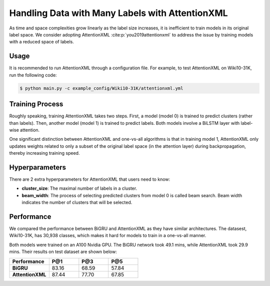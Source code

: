 Handling Data with Many Labels with AttentionXML
===============================================================================
As time and space complexities grow linearly as the label size increases, it is inefficient to train models in its
original label space. We consider adopting AttentionXML :cite:p:`you2019attentionxml` to address the issue by training
models with a reduced space of labels.

Usage
-----
It is recommended to run AttentionXML through a configuration file. For example, to test AttentionXML on Wiki10-31K,
run the following code:

.. code-block:: console

    $ python main.py -c example_config/Wiki10-31K/attentionxml.yml

Training Process
----------------
Roughly speaking, training AttentionXML takes two steps. First, a model (model 0) is trained to predict clusters (rather
than labels). Then, another model (model 1) is trained to predict labels. Both models involve a BiLSTM layer with
label-wise attention.

One significant distinction between AttentionXML and one-vs-all algorithms is that in training model 1, AttentionXML
only updates weights related to only a subset of the original label space (in the attention layer) during
backpropagation, thereby increasing training speed.

.. image:: images/AttentionXML_training.png
   :width: 70%
   :align: center

Hyperparameters
---------------

There are 2 extra hyperparameters for AttentionXML that users need to know:

* **cluster_size**: The maximal number of labels in a cluster.
* **beam_width**: The process of selecting predicted clusters from model 0 is called beam search. Beam width indicates
  the number of clusters that will be selected.

Performance
-----------
We compared the performance between BiGRU and AttentionXML as they have similar architectures. The datasest, Wiki10-31K,
has 30,938 classes, which makes it hard for models to train in a one-vs-all manner.

Both models were trained on an A100 Nvidia GPU. The BiGRU network took 49.1 mins, while AttentionXML took 29.9 mins.
Their results on test dataset are shown below:

.. list-table::
   :widths: 80 60 60 60
   :header-rows: 1
   :stub-columns: 1

   * - Performance
     - P@1
     - P@3
     - P@5
   * - BiGRU
     - 83.16
     - 68.59
     - 57.84
   * - AttentionXML
     - 87.44
     - 77.70
     - 67.85
